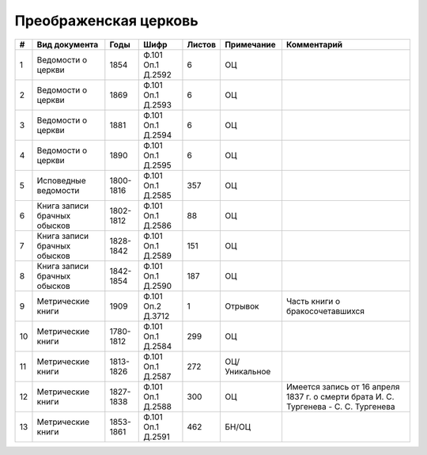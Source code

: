 
.. Church datasheet RST template
.. Autogenerated by cfp-sphinx.py

.. index:: Преображенская церковь

Преображенская церковь
======================

.. list-table::
   :header-rows: 1

   * - #
     - Вид документа
     - Годы
     - Шифр
     - Листов
     - Примечание
     - Комментарий

   * - 1
     - Ведомости о церкви
     - 1854
     - Ф.101 Оп.1 Д.2592
     - 6
     - ОЦ
     - 
   * - 2
     - Ведомости о церкви
     - 1869
     - Ф.101 Оп.1 Д.2593
     - 6
     - ОЦ
     - 
   * - 3
     - Ведомости о церкви
     - 1881
     - Ф.101 Оп.1 Д.2594
     - 6
     - ОЦ
     - 
   * - 4
     - Ведомости о церкви
     - 1890
     - Ф.101 Оп.1 Д.2595
     - 6
     - ОЦ
     - 
   * - 5
     - Исповедные ведомости
     - 1800-1816
     - Ф.101 Оп.1 Д.2585
     - 357
     - ОЦ
     - 
   * - 6
     - Книга записи брачных обысков
     - 1802-1812
     - Ф.101 Оп.1 Д.2586
     - 88
     - ОЦ
     - 
   * - 7
     - Книга записи брачных обысков
     - 1828-1842
     - Ф.101 Оп.1 Д.2589
     - 151
     - ОЦ
     - 
   * - 8
     - Книга записи брачных обысков
     - 1842-1854
     - Ф.101 Оп.1 Д.2590
     - 187
     - ОЦ
     - 
   * - 9
     - Метрические книги
     - 1909
     - Ф.101 Оп.2 Д.3712
     - 1
     - Отрывок
     - Часть книги о бракосочетавшихся
   * - 10
     - Метрические книги
     - 1780-1812
     - Ф.101 Оп.1 Д.2584
     - 299
     - ОЦ
     - 
   * - 11
     - Метрические книги
     - 1813-1826
     - Ф.101 Оп.1 Д.2587
     - 272
     - ОЦ/Уникальное
     - 
   * - 12
     - Метрические книги
     - 1827-1838
     - Ф.101 Оп.1 Д.2588
     - 300
     - ОЦ
     - Имеется запись от 16 апреля 1837 г. о смерти брата И. С. Тургенева - С. С. Тургенева
   * - 13
     - Метрические книги
     - 1853-1861
     - Ф.101 Оп.1 Д.2591
     - 462
     - БН/ОЦ
     - 


